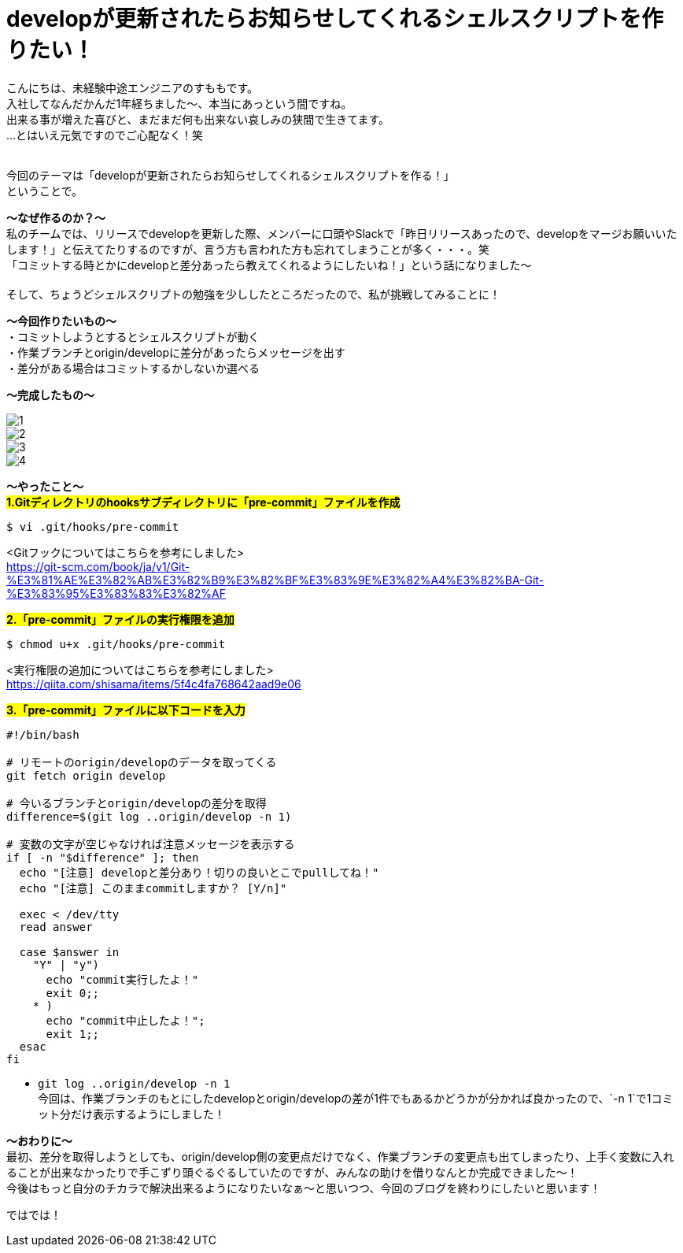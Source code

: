 = developが更新されたらお知らせしてくれるシェルスクリプトを作りたい！
:hp-tags: sumomo, ShellScript, Git, Linux


こんにちは、未経験中途エンジニアのすももです。 +
入社してなんだかんだ1年経ちました〜、本当にあっという間ですね。 +
出来る事が増えた喜びと、まだまだ何も出来ない哀しみの狭間で生きてます。 +
...とはいえ元気ですのでご心配なく！笑
 +
 +


今回のテーマは「developが更新されたらお知らせしてくれるシェルスクリプトを作る！」 +
ということで。 +

*〜なぜ作るのか？〜* +
私のチームでは、リリースでdevelopを更新した際、メンバーに口頭やSlackで「昨日リリースあったので、developをマージお願いいたします！」と伝えてたりするのですが、言う方も言われた方も忘れてしまうことが多く・・・。笑 +
「コミットする時とかにdevelopと差分あったら教えてくれるようにしたいね！」という話になりました〜 +
 +
そして、ちょうどシェルスクリプトの勉強を少ししたところだったので、私が挑戦してみることに！


*〜今回作りたいもの〜* +
・コミットしようとするとシェルスクリプトが動く +
・作業ブランチとorigin/developに差分があったらメッセージを出す +
・差分がある場合はコミットするかしないか選べる +

*〜完成したもの〜* +

image::/images/sumomo/20181109/1.png[]

image::/images/sumomo/20181109/2.png[]

image::/images/sumomo/20181109/3.png[]

image::/images/sumomo/20181109/4.png[]


*〜やったこと〜* +
#*1.Gitディレクトリのhooksサブディレクトリに「pre-commit」ファイルを作成*# 
```
$ vi .git/hooks/pre-commit
```
<Gitフックについてはこちらを参考にしました> +
https://git-scm.com/book/ja/v1/Git-%E3%81%AE%E3%82%AB%E3%82%B9%E3%82%BF%E3%83%9E%E3%82%A4%E3%82%BA-Git-%E3%83%95%E3%83%83%E3%82%AF

 
#*2.「pre-commit」ファイルの実行権限を追加*# 
```
$ chmod u+x .git/hooks/pre-commit
```
<実行権限の追加についてはこちらを参考にしました> +
https://qiita.com/shisama/items/5f4c4fa768642aad9e06


#*3.「pre-commit」ファイルに以下コードを入力*#
```
#!/bin/bash

# リモートのorigin/developのデータを取ってくる
git fetch origin develop

# 今いるブランチとorigin/developの差分を取得
difference=$(git log ..origin/develop -n 1)

# 変数の文字が空じゃなければ注意メッセージを表示する
if [ -n "$difference" ]; then
  echo "[注意] developと差分あり！切りの良いとこでpullしてね！"
  echo "[注意] このままcommitしますか？ [Y/n]"

  exec < /dev/tty
  read answer

  case $answer in
    "Y" | "y")
      echo "commit実行したよ！"
      exit 0;;
    * )
      echo "commit中止したよ！";
      exit 1;;
  esac
fi
```
* `git log ..origin/develop -n 1` +
今回は、作業ブランチのもとにしたdevelopとorigin/developの差が1件でもあるかどうかが分かれば良かったので、`-n 1`で1コミット分だけ表示するようにしました！



*〜おわりに〜* +
最初、差分を取得しようとしても、origin/develop側の変更点だけでなく、作業ブランチの変更点も出てしまったり、上手く変数に入れることが出来なかったりで手こずり頭ぐるぐるしていたのですが、みんなの助けを借りなんとか完成できました〜！ +
今後はもっと自分のチカラで解決出来るようになりたいなぁ〜と思いつつ、今回のブログを終わりにしたいと思います！ +

ではでは！ +



